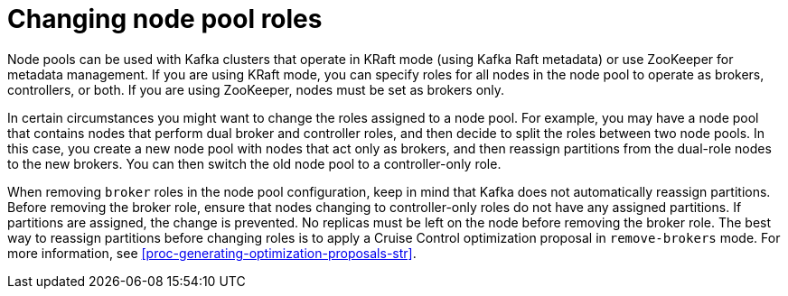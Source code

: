 // Module included in the following assemblies:
//
// assembly-config.adoc

[id='config-node-pools-roles-{context}']
= Changing node pool roles

[role="_abstract"]
Node pools can be used with Kafka clusters that operate in KRaft mode (using Kafka Raft metadata) or use ZooKeeper for metadata management.
If you are using KRaft mode, you can specify roles for all nodes in the node pool to operate as brokers, controllers, or both.
If you are using ZooKeeper, nodes must be set as brokers only.

In certain circumstances you might want to change the roles assigned to a node pool.
For example, you may have a node pool that contains nodes that perform dual broker and controller roles, and then decide to split the roles between two node pools.
In this case, you create a new node pool with nodes that act only as brokers, and then reassign partitions from the dual-role nodes to the new brokers.
You can then switch the old node pool to a controller-only role.

When removing `broker` roles in the node pool configuration, keep in mind that Kafka does not automatically reassign partitions.
Before removing the broker role, ensure that nodes changing to controller-only roles do not have any assigned partitions. 
If partitions are assigned, the change is prevented.
No replicas must be left on the node before removing the broker role.
The best way to reassign partitions before changing roles is to apply a Cruise Control optimization proposal in `remove-brokers` mode.
For more information, see xref:proc-generating-optimization-proposals-str[].